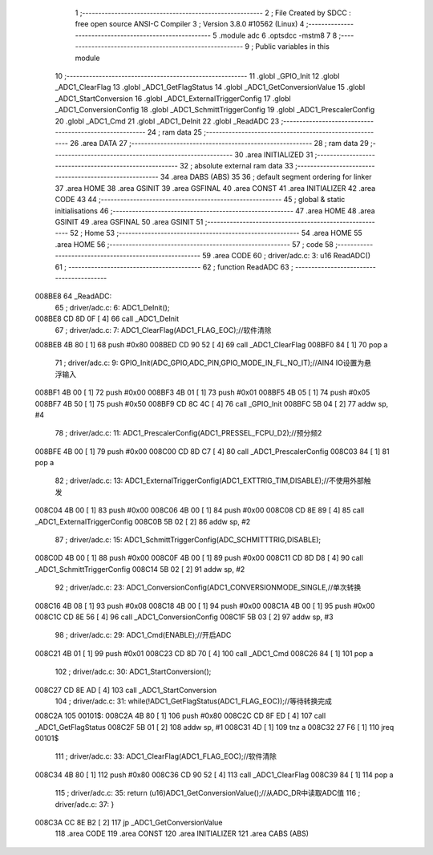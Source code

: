                                       1 ;--------------------------------------------------------
                                      2 ; File Created by SDCC : free open source ANSI-C Compiler
                                      3 ; Version 3.8.0 #10562 (Linux)
                                      4 ;--------------------------------------------------------
                                      5 	.module adc
                                      6 	.optsdcc -mstm8
                                      7 	
                                      8 ;--------------------------------------------------------
                                      9 ; Public variables in this module
                                     10 ;--------------------------------------------------------
                                     11 	.globl _GPIO_Init
                                     12 	.globl _ADC1_ClearFlag
                                     13 	.globl _ADC1_GetFlagStatus
                                     14 	.globl _ADC1_GetConversionValue
                                     15 	.globl _ADC1_StartConversion
                                     16 	.globl _ADC1_ExternalTriggerConfig
                                     17 	.globl _ADC1_ConversionConfig
                                     18 	.globl _ADC1_SchmittTriggerConfig
                                     19 	.globl _ADC1_PrescalerConfig
                                     20 	.globl _ADC1_Cmd
                                     21 	.globl _ADC1_DeInit
                                     22 	.globl _ReadADC
                                     23 ;--------------------------------------------------------
                                     24 ; ram data
                                     25 ;--------------------------------------------------------
                                     26 	.area DATA
                                     27 ;--------------------------------------------------------
                                     28 ; ram data
                                     29 ;--------------------------------------------------------
                                     30 	.area INITIALIZED
                                     31 ;--------------------------------------------------------
                                     32 ; absolute external ram data
                                     33 ;--------------------------------------------------------
                                     34 	.area DABS (ABS)
                                     35 
                                     36 ; default segment ordering for linker
                                     37 	.area HOME
                                     38 	.area GSINIT
                                     39 	.area GSFINAL
                                     40 	.area CONST
                                     41 	.area INITIALIZER
                                     42 	.area CODE
                                     43 
                                     44 ;--------------------------------------------------------
                                     45 ; global & static initialisations
                                     46 ;--------------------------------------------------------
                                     47 	.area HOME
                                     48 	.area GSINIT
                                     49 	.area GSFINAL
                                     50 	.area GSINIT
                                     51 ;--------------------------------------------------------
                                     52 ; Home
                                     53 ;--------------------------------------------------------
                                     54 	.area HOME
                                     55 	.area HOME
                                     56 ;--------------------------------------------------------
                                     57 ; code
                                     58 ;--------------------------------------------------------
                                     59 	.area CODE
                                     60 ;	driver/adc.c: 3: u16 ReadADC()
                                     61 ;	-----------------------------------------
                                     62 ;	 function ReadADC
                                     63 ;	-----------------------------------------
      008BE8                         64 _ReadADC:
                                     65 ;	driver/adc.c: 6: ADC1_DeInit();
      008BE8 CD 8D 0F         [ 4]   66 	call	_ADC1_DeInit
                                     67 ;	driver/adc.c: 7: ADC1_ClearFlag(ADC1_FLAG_EOC);//软件清除
      008BEB 4B 80            [ 1]   68 	push	#0x80
      008BED CD 90 52         [ 4]   69 	call	_ADC1_ClearFlag
      008BF0 84               [ 1]   70 	pop	a
                                     71 ;	driver/adc.c: 9: GPIO_Init(ADC_GPIO,ADC_PIN,GPIO_MODE_IN_FL_NO_IT);//AIN4 IO设置为悬浮输入
      008BF1 4B 00            [ 1]   72 	push	#0x00
      008BF3 4B 01            [ 1]   73 	push	#0x01
      008BF5 4B 05            [ 1]   74 	push	#0x05
      008BF7 4B 50            [ 1]   75 	push	#0x50
      008BF9 CD 8C 4C         [ 4]   76 	call	_GPIO_Init
      008BFC 5B 04            [ 2]   77 	addw	sp, #4
                                     78 ;	driver/adc.c: 11: ADC1_PrescalerConfig(ADC1_PRESSEL_FCPU_D2);//预分频2
      008BFE 4B 00            [ 1]   79 	push	#0x00
      008C00 CD 8D C7         [ 4]   80 	call	_ADC1_PrescalerConfig
      008C03 84               [ 1]   81 	pop	a
                                     82 ;	driver/adc.c: 13: ADC1_ExternalTriggerConfig(ADC1_EXTTRIG_TIM,DISABLE);//不使用外部触发
      008C04 4B 00            [ 1]   83 	push	#0x00
      008C06 4B 00            [ 1]   84 	push	#0x00
      008C08 CD 8E 89         [ 4]   85 	call	_ADC1_ExternalTriggerConfig
      008C0B 5B 02            [ 2]   86 	addw	sp, #2
                                     87 ;	driver/adc.c: 15: ADC1_SchmittTriggerConfig(ADC_SCHMITTTRIG,DISABLE);
      008C0D 4B 00            [ 1]   88 	push	#0x00
      008C0F 4B 00            [ 1]   89 	push	#0x00
      008C11 CD 8D D8         [ 4]   90 	call	_ADC1_SchmittTriggerConfig
      008C14 5B 02            [ 2]   91 	addw	sp, #2
                                     92 ;	driver/adc.c: 23: ADC1_ConversionConfig(ADC1_CONVERSIONMODE_SINGLE,//单次转换
      008C16 4B 08            [ 1]   93 	push	#0x08
      008C18 4B 00            [ 1]   94 	push	#0x00
      008C1A 4B 00            [ 1]   95 	push	#0x00
      008C1C CD 8E 56         [ 4]   96 	call	_ADC1_ConversionConfig
      008C1F 5B 03            [ 2]   97 	addw	sp, #3
                                     98 ;	driver/adc.c: 29: ADC1_Cmd(ENABLE);//开启ADC
      008C21 4B 01            [ 1]   99 	push	#0x01
      008C23 CD 8D 70         [ 4]  100 	call	_ADC1_Cmd
      008C26 84               [ 1]  101 	pop	a
                                    102 ;	driver/adc.c: 30: ADC1_StartConversion();
      008C27 CD 8E AD         [ 4]  103 	call	_ADC1_StartConversion
                                    104 ;	driver/adc.c: 31: while(!ADC1_GetFlagStatus(ADC1_FLAG_EOC));//等待转换完成
      008C2A                        105 00101$:
      008C2A 4B 80            [ 1]  106 	push	#0x80
      008C2C CD 8F ED         [ 4]  107 	call	_ADC1_GetFlagStatus
      008C2F 5B 01            [ 2]  108 	addw	sp, #1
      008C31 4D               [ 1]  109 	tnz	a
      008C32 27 F6            [ 1]  110 	jreq	00101$
                                    111 ;	driver/adc.c: 33: ADC1_ClearFlag(ADC1_FLAG_EOC);//软件清除
      008C34 4B 80            [ 1]  112 	push	#0x80
      008C36 CD 90 52         [ 4]  113 	call	_ADC1_ClearFlag
      008C39 84               [ 1]  114 	pop	a
                                    115 ;	driver/adc.c: 35: return (u16)ADC1_GetConversionValue();//从ADC_DR中读取ADC值
                                    116 ;	driver/adc.c: 37: }
      008C3A CC 8E B2         [ 2]  117 	jp	_ADC1_GetConversionValue
                                    118 	.area CODE
                                    119 	.area CONST
                                    120 	.area INITIALIZER
                                    121 	.area CABS (ABS)
